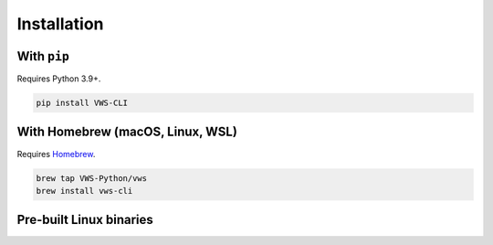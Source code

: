 Installation
------------

With ``pip``
~~~~~~~~~~~~

Requires Python 3.9+.

.. code:: sh

   pip install VWS-CLI

With Homebrew (macOS, Linux, WSL)
~~~~~~~~~~~~~~~~~~~~~~~~~~~~~~~~~

Requires `Homebrew`_.

.. code:: sh

   brew tap VWS-Python/vws
   brew install vws-cli

.. _Homebrew: https://docs.brew.sh/Installation

Pre-built Linux binaries
~~~~~~~~~~~~~~~~~~~~~~~~

.. prompt:: bash
   :substitutions:

   curl --fail -L https://github.com/|github-owner|/|github-repository|/releases/download/|release|/vws -o /usr/local/bin/vws && \
   chmod +x /usr/local/bin/vws
   curl --fail -L https://github.com/|github-owner|/|github-repository|/releases/download/|release|/vuforia-cloud-reco -o /usr/local/bin/vuforia-cloud-reco && \
   chmod +x /usr/local/bin/vuforia-cloud-reco
